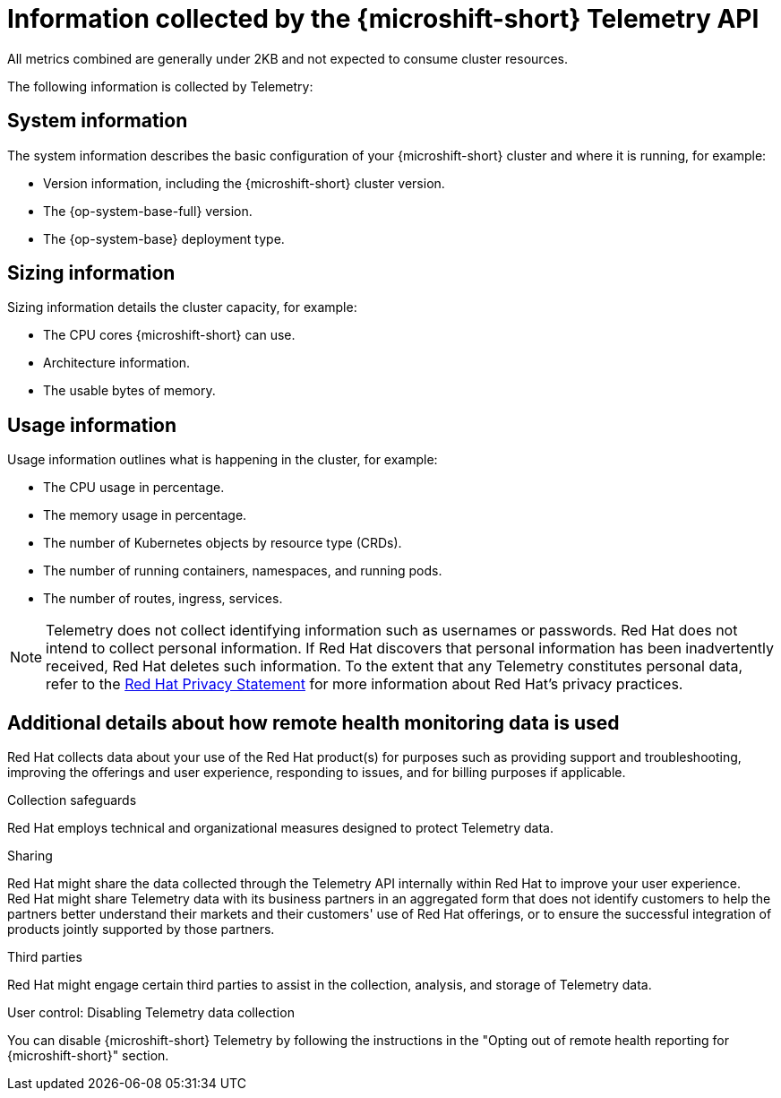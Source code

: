 // Module included in the following assemblies:
//
// * microshift_support/microshift-remote-cluster-monitoring.adoc

:_mod-docs-content-type: REFERENCE
[id="microshift-info-collected-by-telemetry_{context}"]
= Information collected by the {microshift-short} Telemetry API

All metrics combined are generally under 2KB and not expected to consume cluster resources.

The following information is collected by Telemetry:

[id="microshift-telemetry-system-information_{context}"]
== System information

The system information describes the basic configuration of your {microshift-short} cluster and where it is running, for example:

* Version information, including the {microshift-short} cluster version.
* The {op-system-base-full} version.
* The {op-system-base} deployment type.

[id="microshift-telemetry-sizing-information_{context}"]
== Sizing information

Sizing information details the cluster capacity, for example:

* The CPU cores {microshift-short} can use.
* Architecture information.
* The usable bytes of memory.

[id="microshift-telemetry-usage-information_{context}"]
== Usage information

Usage information outlines what is happening in the cluster, for example:

* The CPU usage in percentage.
* The memory usage in percentage.
* The number of Kubernetes objects by resource type (CRDs).
* The number of running containers, namespaces, and running pods.
* The number of routes, ingress, services.

[NOTE]
====
Telemetry does not collect identifying information such as usernames or passwords. Red{nbsp}Hat does not intend to collect personal information. If Red{nbsp}Hat discovers that personal information has been inadvertently received, Red{nbsp}Hat deletes such information. To the extent that any Telemetry constitutes personal data, refer to the link:https://www.redhat.com/en/about/privacy-policy[Red{nbsp}Hat Privacy Statement] for more information about Red{nbsp}Hat's privacy practices.
====

[id="microshift-additional-details-rhm-data-use_{context}"]
== Additional details about how remote health monitoring data is used

Red{nbsp}Hat collects data about your use of the Red{nbsp}Hat product(s) for purposes such as providing support and troubleshooting, improving the offerings and user experience, responding to issues, and for billing purposes if applicable.

.Collection safeguards

Red{nbsp}Hat employs technical and organizational measures designed to protect Telemetry data.

.Sharing

Red{nbsp}Hat might share the data collected through the Telemetry API internally within Red{nbsp}Hat to improve your user experience. Red{nbsp}Hat might share Telemetry data with its business partners in an aggregated form that does not identify customers to help the partners better understand their markets and their customers' use of Red{nbsp}Hat offerings, or to ensure the successful integration of products jointly supported by those partners.

.Third parties

Red{nbsp}Hat might engage certain third parties to assist in the collection, analysis, and storage of Telemetry data.

.User control: Disabling Telemetry data collection

You can disable {microshift-short} Telemetry by following the instructions in the "Opting out of remote health reporting for {microshift-short}" section.